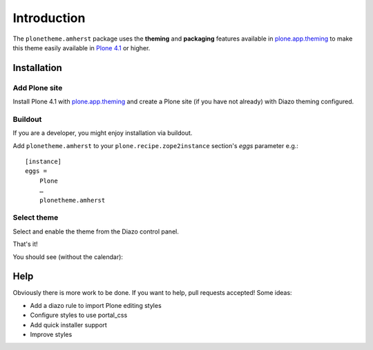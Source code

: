 
Introduction
============

The ``plonetheme.amherst`` package uses the **theming** and **packaging** features
available in `plone.app.theming`_ to make this theme easily
available in `Plone 4.1`_ or higher.

.. image:: https://raw.github.com/collective/plonetheme.amherst/master/plonetheme/amherst/theme/amherst/preview.png
  :width: 1024px
  :alt: plonetheme.amherst preview
  :align: center

Installation
------------

Add Plone site
~~~~~~~~~~~~~~

Install Plone 4.1 with `plone.app.theming`_ and create a Plone site (if you have not already)
with Diazo theming configured.


Buildout
~~~~~~~~

If you are a developer, you might enjoy installation via buildout.

Add ``plonetheme.amherst`` to your ``plone.recipe.zope2instance`` section's *eggs* parameter e.g.::

    [instance]
    eggs =
        Plone
        …
        plonetheme.amherst

Select theme
~~~~~~~~~~~~

Select and enable the theme from the Diazo control panel.


That's it!

You should see (without the calendar):


Help
----

Obviously there is more work to be done. If you want to help, pull requests accepted! Some ideas:

* Add a diazo rule to import Plone editing styles
* Configure styles to use portal_css
* Add quick installer support
* Improve styles 

.. _`plone.app.theming`: http://pypi.python.org/pypi/plone.app.theming
.. _`Plone 4.1`: http://pypi.python.org/pypi/Plone/4.1rc2


